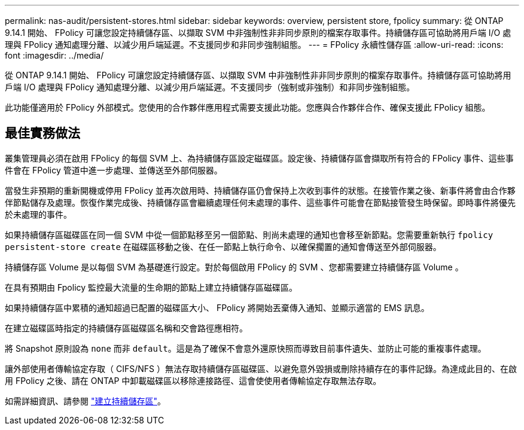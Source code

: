 ---
permalink: nas-audit/persistent-stores.html 
sidebar: sidebar 
keywords: overview, persistent store, fpolicy 
summary: 從 ONTAP 9.14.1 開始、 FPolicy 可讓您設定持續儲存區、以擷取 SVM 中非強制性非非同步原則的檔案存取事件。持續儲存區可協助將用戶端 I/O 處理與 FPolicy 通知處理分離、以減少用戶端延遲。不支援同步和非同步強制組態。 
---
= FPolicy 永續性儲存區
:allow-uri-read: 
:icons: font
:imagesdir: ../media/


[role="lead"]
從 ONTAP 9.14.1 開始、 FPolicy 可讓您設定持續儲存區、以擷取 SVM 中非強制性非非同步原則的檔案存取事件。持續儲存區可協助將用戶端 I/O 處理與 FPolicy 通知處理分離、以減少用戶端延遲。不支援同步（強制或非強制）和非同步強制組態。

此功能僅適用於 FPolicy 外部模式。您使用的合作夥伴應用程式需要支援此功能。您應與合作夥伴合作、確保支援此 FPolicy 組態。



== 最佳實務做法

叢集管理員必須在啟用 FPolicy 的每個 SVM 上、為持續儲存區設定磁碟區。設定後、持續儲存區會擷取所有符合的 FPolicy 事件、這些事件會在 FPolicy 管道中進一步處理、並傳送至外部伺服器。

當發生非預期的重新開機或停用 FPolicy 並再次啟用時、持續儲存區仍會保持上次收到事件的狀態。在接管作業之後、新事件將會由合作夥伴節點儲存及處理。恢復作業完成後、持續儲存區會繼續處理任何未處理的事件、這些事件可能會在節點接管發生時保留。即時事件將優先於未處理的事件。

如果持續儲存區磁碟區在同一個 SVM 中從一個節點移至另一個節點、則尚未處理的通知也會移至新節點。您需要重新執行 `fpolicy persistent-store create` 在磁碟區移動之後、在任一節點上執行命令、以確保擱置的通知會傳送至外部伺服器。

持續儲存區 Volume 是以每個 SVM 為基礎進行設定。對於每個啟用 FPolicy 的 SVM 、您都需要建立持續儲存區 Volume 。

在具有預期由 Fpolicy 監控最大流量的生命期的節點上建立持續儲存區磁碟區。

如果持續儲存區中累積的通知超過已配置的磁碟區大小、 FPolicy 將開始丟棄傳入通知、並顯示適當的 EMS 訊息。

在建立磁碟區時指定的持續儲存區磁碟區名稱和交會路徑應相符。

將 Snapshot 原則設為 `none` 而非 `default`。這是為了確保不會意外還原快照而導致目前事件遺失、並防止可能的重複事件處理。

讓外部使用者傳輸協定存取（ CIFS/NFS ）無法存取持續儲存區磁碟區、以避免意外毀損或刪除持續存在的事件記錄。為達成此目的、在啟用 FPolicy 之後、請在 ONTAP 中卸載磁碟區以移除連接路徑、這會使使用者傳輸協定存取無法存取。

如需詳細資訊、請參閱 link:https://docs.netapp.com/us-en/ontap/nas-audit/create-persistent-stores.html["建立持續儲存區"]。
